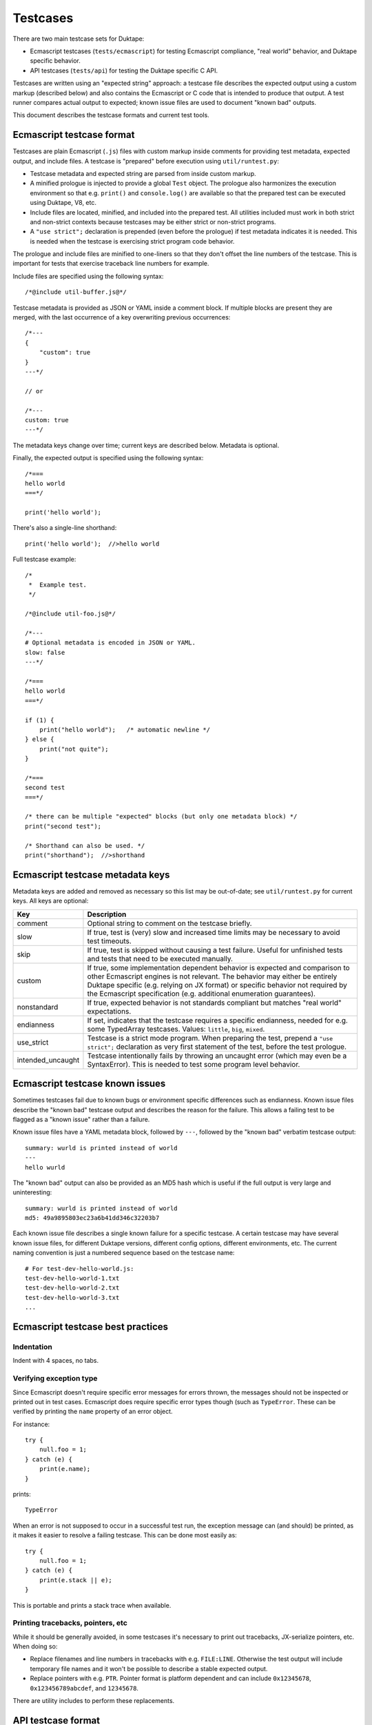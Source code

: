 =========
Testcases
=========

There are two main testcase sets for Duktape:

* Ecmascript testcases (``tests/ecmascript``) for testing Ecmascript
  compliance, "real world" behavior, and Duktape specific behavior.

* API testcases (``tests/api``) for testing the Duktape specific C API.

Testcases are written using an "expected string" approach: a testcase file
describes the expected output using a custom markup (described below) and also
contains the Ecmascript or C code that is intended to produce that output.
A test runner compares actual output to expected; known issue files are used
to document "known bad" outputs.

This document describes the testcase formats and current test tools.

Ecmascript testcase format
==========================

Testcases are plain Ecmascript (``.js``) files with custom markup inside
comments for providing test metadata, expected output, and include files.
A testcase is "prepared" before execution using ``util/runtest.py``:

* Testcase metadata and expected string are parsed from inside custom markup.

* A minified prologue is injected to provide a global ``Test`` object.
  The prologue also harmonizes the execution environment so that e.g.
  ``print()`` and ``console.log()`` are available so that the prepared
  test can be executed using Duktape, V8, etc.

* Include files are located, minified, and included into the prepared test.
  All utilities included must work in both strict and non-strict contexts
  because testcases may be either strict or non-strict programs.

* A ``"use strict";`` declaration is prepended (even before the prologue)
  if test metadata indicates it is needed.  This is needed when the testcase
  is exercising strict program code behavior.

The prologue and include files are minified to one-liners so that they don't
offset the line numbers of the testcase.  This is important for tests that
exercise traceback line numbers for example.

Include files are specified using the following syntax::

  /*@include util-buffer.js@*/

Testcase metadata is provided as JSON or YAML inside a comment block.  If
multiple blocks are present they are merged, with the last occurrence of a
key overwriting previous occurrences::

  /*---
  {
      "custom": true
  }
  ---*/

  // or

  /*---
  custom: true
  ---*/

The metadata keys change over time; current keys are described below.
Metadata is optional.

Finally, the expected output is specified using the following syntax::

  /*===
  hello world
  ===*/

  print('hello world');

There's also a single-line shorthand::

  print('hello world');  //>hello world

Full testcase example::

  /*
   *  Example test.
   */

  /*@include util-foo.js@*/

  /*---
  # Optional metadata is encoded in JSON or YAML.
  slow: false
  ---*/

  /*===
  hello world
  ===*/

  if (1) {
      print("hello world");   /* automatic newline */
  } else {
      print("not quite");
  }

  /*===
  second test
  ===*/

  /* there can be multiple "expected" blocks (but only one metadata block) */
  print("second test");

  /* Shorthand can also be used. */
  print("shorthand");  //>shorthand

Ecmascript testcase metadata keys
=================================

Metadata keys are added and removed as necessary so this list may be
out-of-date; see ``util/runtest.py`` for current keys.  All keys are
optional:

+----------------------+------------------------------------------------------+
| Key                  | Description                                          |
+======================+======================================================+
| comment              | Optional string to comment on the testcase briefly.  |
+----------------------+------------------------------------------------------+
| slow                 | If true, test is (very) slow and increased time      |
|                      | limits may be necessary to avoid test timeouts.      |
+----------------------+------------------------------------------------------+
| skip                 | If true, test is skipped without causing a test      |
|                      | failure.  Useful for unfinished tests and tests      |
|                      | that need to be executed manually.                   |
+----------------------+------------------------------------------------------+
| custom               | If true, some implementation dependent behavior      |
|                      | is expected and comparison to other Ecmascript       |
|                      | engines is not relevant.  The behavior may either    |
|                      | be entirely Duktape specific (e.g. relying on JX     |
|                      | format) or specific behavior not required by the     |
|                      | Ecmascript specification (e.g. additional enumeration|
|                      | guarantees).                                         |
+----------------------+------------------------------------------------------+
| nonstandard          | If true, expected behavior is not standards          |
|                      | compliant but matches "real world" expectations.     |
+----------------------+------------------------------------------------------+
| endianness           | If set, indicates that the testcase requires a       |
|                      | specific endianness, needed for e.g. some TypedArray |
|                      | testcases.  Values: ``little``, ``big``, ``mixed``.  |
+----------------------+------------------------------------------------------+
| use_strict           | Testcase is a strict mode program.  When preparing   |
|                      | the test, prepend a ``"use strict";`` declaration as |
|                      | very first statement of the test, before the test    |
|                      | prologue.                                            |
+----------------------+------------------------------------------------------+
| intended_uncaught    | Testcase intentionally fails by throwing an uncaught |
|                      | error (which may even be a SyntaxError).  This is    |
|                      | needed to test some program level behavior.          |
+----------------------+------------------------------------------------------+

Ecmascript testcase known issues
================================

Sometimes testcases fail due to known bugs or environment specific differences
such as endianness.  Known issue files describe the "known bad" testcase
output and describes the reason for the failure.  This allows a failing test
to be flagged as a "known issue" rather than a failure.

Known issue files have a YAML metadata block, followed by ``---``, followed by
the "known bad" verbatim testcase output::

  summary: wurld is printed instead of world
  ---
  hello wurld

The "known bad" output can also be provided as an MD5 hash which is useful if
the full output is very large and uninteresting::

  summary: wurld is printed instead of world
  md5: 49a9895803ec23a6b41dd346c32203b7

Each known issue file describes a single known failure for a specific testcase.
A certain testcase may have several known issue files, for different Duktape
versions, different config options, different environments, etc.  The current
naming convention is just a numbered sequence based on the testcase name::

  # For test-dev-hello-world.js:
  test-dev-hello-world-1.txt
  test-dev-hello-world-2.txt
  test-dev-hello-world-3.txt
  ...

Ecmascript testcase best practices
==================================

Indentation
-----------

Indent with 4 spaces, no tabs.

Verifying exception type
------------------------

Since Ecmascript doesn't require specific error messages for errors
thrown, the messages should not be inspected or printed out in test
cases.  Ecmascript does require specific error types though (such as
``TypeError``.  These can be verified by printing the ``name``
property of an error object.

For instance::

  try {
      null.foo = 1;
  } catch (e) {
      print(e.name);
  }

prints::

  TypeError

When an error is not supposed to occur in a successful test run, the
exception message can (and should) be printed, as it makes it easier
to resolve a failing testcase.  This can be done most easily as::

  try {
      null.foo = 1;
  } catch (e) {
      print(e.stack || e);
  }

This is portable and prints a stack trace when available.

Printing tracebacks, pointers, etc
----------------------------------

While it should be generally avoided, in some testcases it's necessary to
print out tracebacks, JX-serialize pointers, etc.  When doing so:

* Replace filenames and line numbers in tracebacks with e.g. ``FILE:LINE``.
  Otherwise the test output will include temporary file names and it won't
  be possible to describe a stable expected output.

* Replace pointers with e.g. ``PTR``.  Pointer format is platform dependent
  and can include ``0x12345678``, ``0x123456789abcdef``, and ``12345678``.

There are utility includes to perform these replacements.

API testcase format
===================

Testcase files are C files with a ``test()`` function.  The test function
gets as its argument an already initialized ``duk_context *`` and print out
text to ``stdout``.  The testcase can assume ``duktape.h`` and common headers
like ``stdio.h`` have been included.  There are also some predefined macros
(like ``TEST_SAFE_CALL()`` and ``TEST_PCALL()``) to minimize duplication in
testcase code.

Expected output and metadata is defined as for Ecmascript testcases.  However,
the expected output shorthand syntax (``//>output``) cannot be used because
it's not portable C89.

Example::

  /*===
  Hello world from Ecmascript!
  Hello world from C!
  ===*/

  void test(duk_context *ctx) {
      duk_push_string("print('Hello world from Ecmascript!');");
      duk_eval(ctx);
      printf("Hello world from C!\n");
  }

API testcase known issues
=========================

As for Ecmascript testcases, known issues are documented using known issue
files providing the "known bad" output.  The format is the same as for
Ecmascript tests.

Test tools
==========

* ``util/runtest.py``: prepares and executes a single testcase, and prints
  out a readable result summary.  Optionally writes JSON test result file,
  prepared testcase, and various other outputs to specified files.  The tool
  can also be used to just prepare a test.  The runtest.py tool can be used
  both manually and as part of running a test suite.

* ``util/prep_test.py``: earlier version of ``runtest.py``, used by
  runtests.js and likely be to deprecated.

* ``runtests/runtests.js``: original Node.js based test runner which is
  likely to be rewritten as a Python program.

* ``testrunner/``: distributed test runner for Github commit/pull webhook
  tests.

Future work
===========

* Put testcases in a directory hierarchy instead (``test/stmt/trycatch.js``),
  perhaps scales better (at the expense of adding hassle to e.g. grepping).
